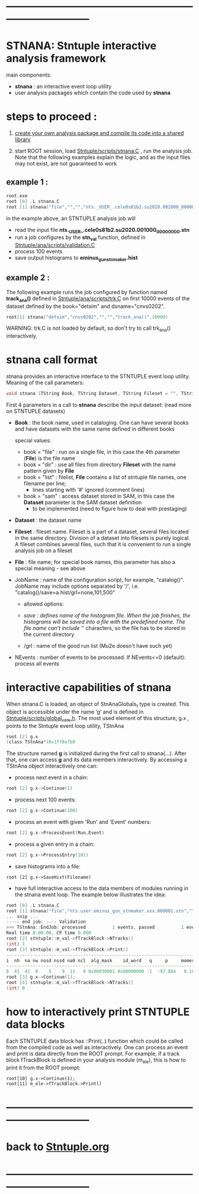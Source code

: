 # use <TAB> to expand and collapse the menus
* ------------------------------------------------------------------------------
* STNANA: Stntuple interactive analysis framework                            
  main components:

  - *stnana* : an interactive event loop utility 
  - user analysis packages which contain the code used by *stnana*

* steps to proceed :

  1) [[file:analysis_packages.org][create your own analysis package and compile its code into a shared library]]

  2) start ROOT session, load [[file:../scripts/stnana.C][Stntuple/scripts/stnana.C]] , run the analysis job. Note that the following examples 
     explain the logic, and as the input files may not exist, are not guaranteed to work

** example 1 :              

#+begin_src C                            
root.exe
root [0] .L stnana.C 
root [1] stnana("file","","","nts._USER_.cele0s81b2.su2020.001000_00000000.stn","stn_val(11,28)/save=eminus_gun_stnmaker.hist",100)
#+end_src

  in the example above, an STNTUPLE analysis job will 
  - read the input file *nts._USER_.cele0s81b2.su2020.001000_00000000.stn* 
  - run a job configures by the *stn_val* function, defined in [[file:../ana/scripts/validation.C][Stntuple/ana/scripts/validation.C]]
  - process 100 events
  - save output histograms to *eminus_gun_stnmaker.hist*

** example 2 :              

The following example runs the job configured by function named *track_ana()* defined in [[file:../ana/scripts/validation.C][Stntuple/ana/scripts/trk.C]] 
on first 10000 events of the dataset defined by the book="detsim" and dsname="cnvs0202".

#+begin_src C
      root[1] stnana("detsim","cnvs0202","","","track_ana()",10000)
#+end_src

WARNING: trk.C is not loaded by default, so don't try to call trk_ana() interactively.

* *stnana* call format                  

stnana provides an interactive interface to the STNTUPLE event loop utility. Meaning of the call parameters:

#+begin_src C
void stnana (TString Book, TString Dataset, TString Fileset = "", TString File = "",TString JobName="lumi()",int NEvents = 0) ; 
#+end_src

First 4 parameters in a call to *stnana* describe the input dataset: (read more on STNTUPLE datasets)

- *Book* : the book name, used in cataloging. One can have several books and have datasets 
           with the same name defined in different books

  special values:

  - book = "file" : run on a single file, in this case the 4th parameter (*File*) is the file name
  - book = "dir"  : use all files from directory *Fileset* with the name pattern given by *File*
  - book = "list" : filelist, *File* contains a list of stntuple file names, one filename per line; 
                    - lines starting with '#' ignored (comment lines)
  - book = "sam"  : access dataset stored in SAM, in this case the *Dataset* parameter is the SAM dataset definition
                    - to be implemented (need to figure how to deal with prestaging) 

- *Dataset* : the dataset name

- *Fileset* : fileset name. Fileset is a part of a dataset, several files located in the same directory. 
  Division of a dataset into filesets is purely logical. A fileset combines several files, such that it is 
  convenient to run a single analysis job on a fileset

- *File* : file name; for special book names, this parameter has also a special meaning - see above

- JobName : name of the configuration script, for example, "catalog()". JobName may include options 
  separated by '/', i.e. "catalog()/save=a.hist/grl=none,101,500"

  - allowed options:

  - /save : defines name of the histogram file. When the job finishes, the histograms will be saved 
    into a file with the predefined name. The file name can't include '/' characters, so the file has 
    to be stored in the current directory
  - /grl : name of the good run list (Mu2e doesn't have such yet)

- NEvents : number of events to be processed. If NEvents<=0 (default): process all events ​
* interactive capabilities of *stnana*                                       

When stnana.C is loaded, an object of StnAnaGlobals_t type is created. This object is accessible under 
the name ‘g’ and is defined in [[file:../scripts/global_vars.h][Stntuple/scripts/global_vars.h]]. The most used element of this structure, 
g.x , points to the Stntuple event loop utility, TStnAna

#+begin_src C
root [2] g.x
(class TStnAna*)0x1ff0afb0
#+end_src

The structure named *g* is initialized during the first call to stnana(...). After that, one can 
access *g* and its data members interactively. By accessing a TStnAna object interactively one can:

- process next event in a chain:

#+begin_src C
root [2] g.x->Continue(1) 
#+end_src

- process next 100 events:
#+begin_src C
root [2] g.x->Continue(100) 
#+end_src

- process an event with given 'Run' and 'Event' numbers:

#+begin_src C
root [2] g.x->ProcessEvent(Run,Event) 
#+end_src

- process a given entry in a chain:

#+begin_src C
root [2] g.x->ProcessEntry(101) 
#+end_src

- save histograms into a file:

#+begin_src  
root [2] g.x->SaveHist(Filename) 
#+end_src

- have full interactive access to the data members of modules running in the stnana event loop. 
  The example below illustrates the idea:

#+begin_src C
root [0] .L stnana.C  
root [1] stnana("file","nts.user.eminus_gun_stnmaker.xxx.000001.stn","","","val_stn(11,28)",1)
... snip ...
----- end job: ---- Validation 
>>> TStnAna::EndJob: processed          1 events, passed          1 events 
Real time 0:00:00, CP time 0.090 
root [2] stntuple::m_val->fTrackBlock->NTracks() 
(int) 1 
root [3] stntuple::m_val->fTrackBlock->Print() 
----------------------------------------------------------------------------------------------------------------------------------------------------- 
i  nh  na nw nosd nssd na0 ncl  alg_mask    id_word   q     p     momerr    T0     T0Err     D0      Z0    TanDip   TBack   chi2/dof   fcon  TrkQual 
----------------------------------------------------------------------------------------------------------------------------------------------------- 
0  41  41  0    5    9  11   0 0x00030001 0x00000000 -1  -97.884   0.160  527.325  0.525   7.708 -440.249  0.6986  536.507     0.91 6.24e-01   0.960
root [3] g.x->Continue(1);
root [4] stntuple::m_val->fTrackBlock->NTracks() 
(int) 0
#+end_src

* how to interactively print STNTUPLE data blocks                            

Each STNTUPLE data block has ::Print(..) function which could be called from the compiled code as well as interactively. 
One can process an event and print is data directly from the ROOT prompt.
For example, if a track block fTrackBlock is defined in your analysis module (m_ele), this is how to print 
it from the ROOT prompt:

#+begin_src
root[10] g.x->Continue(1);
root[11] m_ele->fTrackBlock->Print() 
#+end_src

* ------------------------------------------------------------------------------
* back to [[file:./Stntuple.org][Stntuple.org]]
* ------------------------------------------------------------------------------
